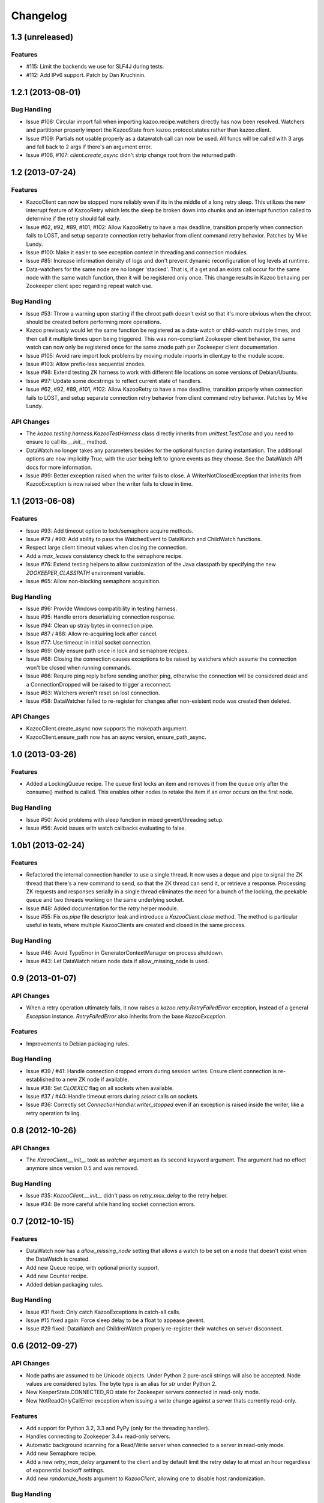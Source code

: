 Changelog
=========

1.3 (unreleased)
----------------

Features
********

- #115: Limit the backends we use for SLF4J during tests.

- #112: Add IPv6 support. Patch by Dan Kruchinin.

1.2.1 (2013-08-01)
------------------

Bug Handling
************

- Issue #108: Circular import fail when importing kazoo.recipe.watchers
  directly has now been resolved. Watchers and partitioner properly import
  the KazooState from kazoo.protocol.states rather than kazoo.client.
- Issue #109: Partials not usable properly as a datawatch call can now be
  used. All funcs will be called with 3 args and fall back to 2 args if
  there's an argument error.
- Issue #106, #107: `client.create_async` didn't strip change root from the
  returned path.

1.2 (2013-07-24)
----------------

Features
********

- KazooClient can now be stopped more reliably even if its in the middle
  of a long retry sleep. This utilizes the new interrupt feature of
  KazooRetry which lets the sleep be broken down into chunks and an
  interrupt function called to determine if the retry should fail early.

- Issue #62, #92, #89, #101, #102: Allow KazooRetry to have a
  max deadline, transition properly when connection fails to LOST, and
  setup separate connection retry behavior from client command retry
  behavior. Patches by Mike Lundy.

- Issue #100: Make it easier to see exception context in threading and
  connection modules.

- Issue #85: Increase information density of logs and don't prevent
  dynamic reconfiguration of log levels at runtime.

- Data-watchers for the same node are no longer 'stacked'. That is, if
  a get and an exists call occur for the same node with the same watch
  function, then it will be registered only once. This change results in
  Kazoo behaving per Zookeeper client spec regarding repeat watch use.

Bug Handling
************

- Issue #53: Throw a warning upon starting if the chroot path doesn't exist
  so that it's more obvious when the chroot should be created before
  performing more operations.

- Kazoo previously would let the same function be registered as a data-watch
  or child-watch multiple times, and then call it multiple times upon being
  triggered. This was non-compliant Zookeeper client behavior, the same
  watch can now only be registered once for the same znode path per Zookeeper
  client documentation.

- Issue #105: Avoid rare import lock problems by moving module imports in
  client.py to the module scope.

- Issue #103: Allow prefix-less sequential znodes.

- Issue #98: Extend testing ZK harness to work with different file locations
  on some versions of Debian/Ubuntu.

- Issue #97: Update some docstrings to reflect current state of handlers.

- Issue #62, #92, #89, #101, #102: Allow KazooRetry to have a
  max deadline, transition properly when connection fails to LOST, and
  setup separate connection retry behavior from client command retry
  behavior. Patches by Mike Lundy.

API Changes
***********

- The `kazoo.testing.harness.KazooTestHarness` class directly inherits from
  `unittest.TestCase` and you need to ensure to call its `__init__` method.

- DataWatch no longer takes any parameters besides for the optional function
  during instantiation. The additional options are now implicitly True, with
  the user being left to ignore events as they choose. See the DataWatch
  API docs for more information.

- Issue #99: Better exception raised when the writer fails to close. A
  WriterNotClosedException that inherits from KazooException is now raised
  when the writer fails to close in time.

1.1 (2013-06-08)
----------------

Features
********

- Issue #93: Add timeout option to lock/semaphore acquire methods.

- Issue #79 / #90: Add ability to pass the WatchedEvent to DataWatch and
  ChildWatch functions.

- Respect large client timeout values when closing the connection.

- Add a `max_leases` consistency check to the semaphore recipe.

- Issue #76: Extend testing helpers to allow customization of the Java
  classpath by specifying the new `ZOOKEEPER_CLASSPATH` environment variable.

- Issue #65: Allow non-blocking semaphore acquisition.

Bug Handling
************

- Issue #96: Provide Windows compatibility in testing harness.

- Issue #95: Handle errors deserializing connection response.

- Issue #94: Clean up stray bytes in connection pipe.

- Issue #87 / #88: Allow re-acquiring lock after cancel.

- Issue #77: Use timeout in initial socket connection.

- Issue #69: Only ensure path once in lock and semaphore recipes.

- Issue #68: Closing the connection causes exceptions to be raised by watchers
  which assume the connection won't be closed when running commands.

- Issue #66: Require ping reply before sending another ping, otherwise the
  connection will be considered dead and a ConnectionDropped will be raised
  to trigger a reconnect.

- Issue #63: Watchers weren't reset on lost connection.

- Issue #58: DataWatcher failed to re-register for changes after non-existent
  node was created then deleted.

API Changes
***********

- KazooClient.create_async now supports the makepath argument.

- KazooClient.ensure_path now has an async version, ensure_path_async.

1.0 (2013-03-26)
----------------

Features
********

- Added a LockingQueue recipe. The queue first locks an item and removes it
  from the queue only after the consume() method is called. This enables other
  nodes to retake the item if an error occurs on the first node.

Bug Handling
************

- Issue #50: Avoid problems with sleep function in mixed gevent/threading
  setup.

- Issue #56: Avoid issues with watch callbacks evaluating to false.

1.0b1 (2013-02-24)
------------------

Features
********

- Refactored the internal connection handler to use a single thread. It now
  uses a deque and pipe to signal the ZK thread that there's a new command to
  send, so that the ZK thread can send it, or retrieve a response.
  Processing ZK requests and responses serially in a single thread eliminates
  the need for a bunch of the locking, the peekable queue and two threads
  working on the same underlying socket.

- Issue #48: Added documentation for the `retry` helper module.

- Issue #55: Fix `os.pipe` file descriptor leak and introduce a
  `KazooClient.close` method. The method is particular useful in tests, where
  multiple KazooClients are created and closed in the same process.

Bug Handling
************

- Issue #46: Avoid TypeError in GeneratorContextManager on process shutdown.

- Issue #43: Let DataWatch return node data if allow_missing_node is used.

0.9 (2013-01-07)
----------------

API Changes
***********

- When a retry operation ultimately fails, it now raises a
  `kazoo.retry.RetryFailedError` exception, instead of a general `Exception`
  instance. `RetryFailedError` also inherits from the base `KazooException`.

Features
********

- Improvements to Debian packaging rules.

Bug Handling
************

- Issue #39 / #41: Handle connection dropped errors during session writes.
  Ensure client connection is re-established to a new ZK node if available.

- Issue #38: Set `CLOEXEC` flag on all sockets when available.

- Issue #37 / #40: Handle timeout errors during `select` calls on sockets.

- Issue #36: Correctly set `ConnectionHandler.writer_stopped` even if an
  exception is raised inside the writer, like a retry operation failing.

0.8 (2012-10-26)
----------------

API Changes
***********

- The `KazooClient.__init__` took as `watcher` argument as its second keyword
  argument. The argument had no effect anymore since version 0.5 and was
  removed.

Bug Handling
************

- Issue #35: `KazooClient.__init__` didn't pass on `retry_max_delay` to the
  retry helper.

- Issue #34: Be more careful while handling socket connection errors.

0.7 (2012-10-15)
----------------

Features
********

- DataWatch now has a `allow_missing_node` setting that allows a watch to be
  set on a node that doesn't exist when the DataWatch is created.
- Add new Queue recipe, with optional priority support.
- Add new Counter recipe.
- Added debian packaging rules.

Bug Handling
************

- Issue #31 fixed: Only catch KazooExceptions in catch-all calls.
- Issue #15 fixed again: Force sleep delay to be a float to appease gevent.
- Issue #29 fixed: DataWatch and ChildrenWatch properly re-register their
  watches on server disconnect.

0.6 (2012-09-27)
----------------

API Changes
***********

- Node paths are assumed to be Unicode objects. Under Python 2 pure-ascii
  strings will also be accepted. Node values are considered bytes. The byte
  type is an alias for `str` under Python 2.
- New KeeperState.CONNECTED_RO state for Zookeeper servers connected in
  read-only mode.
- New NotReadOnlyCallError exception when issuing a write change against a
  server thats currently read-only.

Features
********

- Add support for Python 3.2, 3.3 and PyPy (only for the threading handler).
- Handles connecting to Zookeeper 3.4+ read-only servers.
- Automatic background scanning for a Read/Write server when connected to a
  server in read-only mode.
- Add new Semaphore recipe.
- Add a new `retry_max_delay` argument to the client and by default limit the
  retry delay to at most an hour regardless of exponential backoff settings.
- Add new `randomize_hosts` argument to `KazooClient`, allowing one to disable
  host randomization.

Bug Handling
************

- Fix bug with locks not handling intermediary lock contenders disappearing.
- Fix bug with set_data type check failing to catch unicode values.
- Fix bug with gevent 0.13.x backport of peekable queue.
- Fix PatientChildrenWatch to use handler specific sleep function.

0.5 (2012-09-06)
----------------

Skipping a version to reflect the magnitude of the change. Kazoo is now a pure
Python client with no C bindings. This release should run without a problem
on alternate Python implementations such as PyPy and Jython. Porting to Python
3 in the future should also be much easier.

Documentation
*************

- Docs have been restructured to handle the new classes and locations of the
  methods from the pure Python refactor.

Bug Handling
************

This change may introduce new bugs, however there is no longer the possibility
of a complete Python segfault due to errors in the C library and/or the C
binding.

- Possible segfaults from the C lib are gone.
- Password mangling due to the C lib is gone.
- The party recipes didn't set their participating flag to False after
  leaving.

Features
********

- New `client.command` and `client.server_version` API, exposing Zookeeper's
  four letter commands and giving access to structured version information.
- Added 'include_data' option for get_children to include the node's Stat
  object.
- Substantial increase in logging data with debug mode. All correspondence with
  the Zookeeper server can now be seen to help in debugging.

API Changes
***********

- The testing helpers have been moved from `testing.__init__` into a
  `testing.harness` module. The official API's of `KazooTestCase` and
  `KazooTestHarness` can still be directly imported from `testing`.
- The kazoo.handlers.util module was removed.
- Backwards compatible exception class aliases are provided for now in kazoo
  exceptions for the prior C exception names.
- Unicode strings now work fine for node names and are properly converted to
  and from unicode objects.
- The data value argument for the create and create_async methods of the
  client was made optional and defaults to an empty byte string. The data
  value must be a byte string. Unicode values are no longer allowed and
  will raise a TypeError.


0.3 (2012-08-23)
----------------

API Changes
***********

- Handler interface now has an rlock_object for use by recipes.

Bug Handling
************

- Fixed password bug with updated zc-zookeeper-static release, which retains
  null bytes in the password properly.
- Fixed reconnect hammering, so that the reconnection follows retry jitter and
  retry backoff's.
- Fixed possible bug with using a threading.Condition in the set partitioner.
  Set partitioner uses new rlock_object handler API to get an appropriate RLock
  for gevent.
- Issue #17 fixed: Wrap timeout exceptions with staticmethod so they can be
  used directly as intended. Patch by Bob Van Zant.
- Fixed bug with client reconnection looping indefinitely using an expired
  session id.

0.2 (2012-08-12)
----------------

Documentation
*************

- Fixed doc references to start_async using an AsyncResult object, it uses
  an Event object.

Bug Handling
************

- Issue #16 fixed: gevent zookeeper logging failed to handle a monkey patched
  logging setup. Logging is now setup such that a greenlet is used for logging
  messages under gevent, and the thread one is used otherwise.
- Fixed bug similar to #14 for ChildrenWatch on the session listener.
- Issue #14 fixed: DataWatch had inconsistent handling of the node it was
  watching not existing. DataWatch also properly spawns its _get_data function
  to avoid blocking session events.
- Issue #15 fixed: sleep_func for SequentialGeventHandler was not set on the
  class appropriately leading to additional arguments being passed to
  gevent.sleep.
- Issue #9 fixed: Threads/greenlets didn't gracefully shut down. Handler now
  has a start/stop that is used by the client when calling start and stop that
  shuts down the handler workers. This addresses errors and warnings that could
  be emitted upon process shutdown regarding a clean exit of the workers.
- Issue #12 fixed: gevent 0.13 doesn't use the same start_new_thread as gevent
  1.0 which resulted in a fully monkey-patched environment halting due to the
  wrong thread. Updated to use the older kazoo method of getting the real thread
  module object.

API Changes
***********

- The KazooClient handler is now officially exposed as KazooClient.handler
  so that the appropriate sync objects can be used by end-users.
- Refactored ChildrenWatcher used by SetPartitioner into a publicly exposed
  PatientChildrenWatch under recipe.watchers.

Deprecations
************

- connect/connect_async has been renamed to start/start_async to better match
  the stop to indicate connection handling. The prior names are aliased for
  the time being.

Recipes
*******

- Added Barrier and DoubleBarrier implementation.

0.2b1 (2012-07-27)
------------------

Bug Handling
************

- ZOOKEEPER-1318: SystemError is caught and rethrown as the proper invalid
  state exception in older zookeeper python bindings where this issue is still
  valid.
- ZOOKEEPER-1431: Install the latest zc-zookeeper-static library or use the
  packaged ubuntu one for ubuntu 12.04 or later.
- ZOOKEEPER-553: State handling isn't checked via this method, we track it in
  a simpler manner with the watcher to ensure we know the right state.

Features
********

- Exponential backoff with jitter for retrying commands.
- Gevent 0.13 and 1.0b support.
- Lock, Party, SetPartitioner, and Election recipe implementations.
- Data and Children watching API's.
- State transition handling with listener registering to handle session state
  changes (choose to fatal the app on session expiration, etc.)
- Zookeeper logging stream redirected into Python logging channel under the
  name 'Zookeeper'.
- Base client library with handler support for threading and gevent async
  environments.
